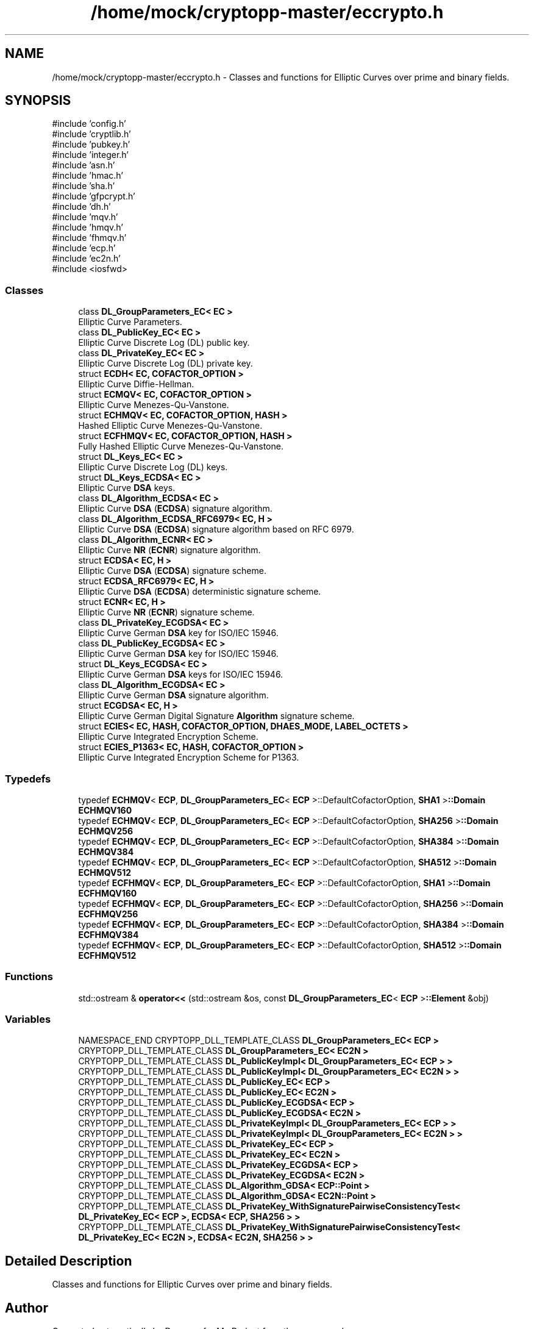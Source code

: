 .TH "/home/mock/cryptopp-master/eccrypto.h" 3 "My Project" \" -*- nroff -*-
.ad l
.nh
.SH NAME
/home/mock/cryptopp-master/eccrypto.h \- Classes and functions for Elliptic Curves over prime and binary fields\&.

.SH SYNOPSIS
.br
.PP
\fR#include 'config\&.h'\fP
.br
\fR#include 'cryptlib\&.h'\fP
.br
\fR#include 'pubkey\&.h'\fP
.br
\fR#include 'integer\&.h'\fP
.br
\fR#include 'asn\&.h'\fP
.br
\fR#include 'hmac\&.h'\fP
.br
\fR#include 'sha\&.h'\fP
.br
\fR#include 'gfpcrypt\&.h'\fP
.br
\fR#include 'dh\&.h'\fP
.br
\fR#include 'mqv\&.h'\fP
.br
\fR#include 'hmqv\&.h'\fP
.br
\fR#include 'fhmqv\&.h'\fP
.br
\fR#include 'ecp\&.h'\fP
.br
\fR#include 'ec2n\&.h'\fP
.br
\fR#include <iosfwd>\fP
.br

.SS "Classes"

.in +1c
.ti -1c
.RI "class \fBDL_GroupParameters_EC< EC >\fP"
.br
.RI "Elliptic Curve Parameters\&. "
.ti -1c
.RI "class \fBDL_PublicKey_EC< EC >\fP"
.br
.RI "Elliptic Curve Discrete Log (DL) public key\&. "
.ti -1c
.RI "class \fBDL_PrivateKey_EC< EC >\fP"
.br
.RI "Elliptic Curve Discrete Log (DL) private key\&. "
.ti -1c
.RI "struct \fBECDH< EC, COFACTOR_OPTION >\fP"
.br
.RI "Elliptic Curve Diffie-Hellman\&. "
.ti -1c
.RI "struct \fBECMQV< EC, COFACTOR_OPTION >\fP"
.br
.RI "Elliptic Curve Menezes-Qu-Vanstone\&. "
.ti -1c
.RI "struct \fBECHMQV< EC, COFACTOR_OPTION, HASH >\fP"
.br
.RI "Hashed Elliptic Curve Menezes-Qu-Vanstone\&. "
.ti -1c
.RI "struct \fBECFHMQV< EC, COFACTOR_OPTION, HASH >\fP"
.br
.RI "Fully Hashed Elliptic Curve Menezes-Qu-Vanstone\&. "
.ti -1c
.RI "struct \fBDL_Keys_EC< EC >\fP"
.br
.RI "Elliptic Curve Discrete Log (DL) keys\&. "
.ti -1c
.RI "struct \fBDL_Keys_ECDSA< EC >\fP"
.br
.RI "Elliptic Curve \fBDSA\fP keys\&. "
.ti -1c
.RI "class \fBDL_Algorithm_ECDSA< EC >\fP"
.br
.RI "Elliptic Curve \fBDSA\fP (\fBECDSA\fP) signature algorithm\&. "
.ti -1c
.RI "class \fBDL_Algorithm_ECDSA_RFC6979< EC, H >\fP"
.br
.RI "Elliptic Curve \fBDSA\fP (\fBECDSA\fP) signature algorithm based on RFC 6979\&. "
.ti -1c
.RI "class \fBDL_Algorithm_ECNR< EC >\fP"
.br
.RI "Elliptic Curve \fBNR\fP (\fBECNR\fP) signature algorithm\&. "
.ti -1c
.RI "struct \fBECDSA< EC, H >\fP"
.br
.RI "Elliptic Curve \fBDSA\fP (\fBECDSA\fP) signature scheme\&. "
.ti -1c
.RI "struct \fBECDSA_RFC6979< EC, H >\fP"
.br
.RI "Elliptic Curve \fBDSA\fP (\fBECDSA\fP) deterministic signature scheme\&. "
.ti -1c
.RI "struct \fBECNR< EC, H >\fP"
.br
.RI "Elliptic Curve \fBNR\fP (\fBECNR\fP) signature scheme\&. "
.ti -1c
.RI "class \fBDL_PrivateKey_ECGDSA< EC >\fP"
.br
.RI "Elliptic Curve German \fBDSA\fP key for ISO/IEC 15946\&. "
.ti -1c
.RI "class \fBDL_PublicKey_ECGDSA< EC >\fP"
.br
.RI "Elliptic Curve German \fBDSA\fP key for ISO/IEC 15946\&. "
.ti -1c
.RI "struct \fBDL_Keys_ECGDSA< EC >\fP"
.br
.RI "Elliptic Curve German \fBDSA\fP keys for ISO/IEC 15946\&. "
.ti -1c
.RI "class \fBDL_Algorithm_ECGDSA< EC >\fP"
.br
.RI "Elliptic Curve German \fBDSA\fP signature algorithm\&. "
.ti -1c
.RI "struct \fBECGDSA< EC, H >\fP"
.br
.RI "Elliptic Curve German Digital Signature \fBAlgorithm\fP signature scheme\&. "
.ti -1c
.RI "struct \fBECIES< EC, HASH, COFACTOR_OPTION, DHAES_MODE, LABEL_OCTETS >\fP"
.br
.RI "Elliptic Curve Integrated Encryption Scheme\&. "
.ti -1c
.RI "struct \fBECIES_P1363< EC, HASH, COFACTOR_OPTION >\fP"
.br
.RI "Elliptic Curve Integrated Encryption Scheme for P1363\&. "
.in -1c
.SS "Typedefs"

.in +1c
.ti -1c
.RI "typedef \fBECHMQV\fP< \fBECP\fP, \fBDL_GroupParameters_EC\fP< \fBECP\fP >::DefaultCofactorOption, \fBSHA1\fP >\fB::Domain\fP \fBECHMQV160\fP"
.br
.ti -1c
.RI "typedef \fBECHMQV\fP< \fBECP\fP, \fBDL_GroupParameters_EC\fP< \fBECP\fP >::DefaultCofactorOption, \fBSHA256\fP >\fB::Domain\fP \fBECHMQV256\fP"
.br
.ti -1c
.RI "typedef \fBECHMQV\fP< \fBECP\fP, \fBDL_GroupParameters_EC\fP< \fBECP\fP >::DefaultCofactorOption, \fBSHA384\fP >\fB::Domain\fP \fBECHMQV384\fP"
.br
.ti -1c
.RI "typedef \fBECHMQV\fP< \fBECP\fP, \fBDL_GroupParameters_EC\fP< \fBECP\fP >::DefaultCofactorOption, \fBSHA512\fP >\fB::Domain\fP \fBECHMQV512\fP"
.br
.ti -1c
.RI "typedef \fBECFHMQV\fP< \fBECP\fP, \fBDL_GroupParameters_EC\fP< \fBECP\fP >::DefaultCofactorOption, \fBSHA1\fP >\fB::Domain\fP \fBECFHMQV160\fP"
.br
.ti -1c
.RI "typedef \fBECFHMQV\fP< \fBECP\fP, \fBDL_GroupParameters_EC\fP< \fBECP\fP >::DefaultCofactorOption, \fBSHA256\fP >\fB::Domain\fP \fBECFHMQV256\fP"
.br
.ti -1c
.RI "typedef \fBECFHMQV\fP< \fBECP\fP, \fBDL_GroupParameters_EC\fP< \fBECP\fP >::DefaultCofactorOption, \fBSHA384\fP >\fB::Domain\fP \fBECFHMQV384\fP"
.br
.ti -1c
.RI "typedef \fBECFHMQV\fP< \fBECP\fP, \fBDL_GroupParameters_EC\fP< \fBECP\fP >::DefaultCofactorOption, \fBSHA512\fP >\fB::Domain\fP \fBECFHMQV512\fP"
.br
.in -1c
.SS "Functions"

.in +1c
.ti -1c
.RI "std::ostream & \fBoperator<<\fP (std::ostream &os, const \fBDL_GroupParameters_EC\fP< \fBECP\fP >\fB::Element\fP &obj)"
.br
.in -1c
.SS "Variables"

.in +1c
.ti -1c
.RI "NAMESPACE_END CRYPTOPP_DLL_TEMPLATE_CLASS \fBDL_GroupParameters_EC< ECP >\fP"
.br
.ti -1c
.RI "CRYPTOPP_DLL_TEMPLATE_CLASS \fBDL_GroupParameters_EC< EC2N >\fP"
.br
.ti -1c
.RI "CRYPTOPP_DLL_TEMPLATE_CLASS \fBDL_PublicKeyImpl< DL_GroupParameters_EC< ECP > >\fP"
.br
.ti -1c
.RI "CRYPTOPP_DLL_TEMPLATE_CLASS \fBDL_PublicKeyImpl< DL_GroupParameters_EC< EC2N > >\fP"
.br
.ti -1c
.RI "CRYPTOPP_DLL_TEMPLATE_CLASS \fBDL_PublicKey_EC< ECP >\fP"
.br
.ti -1c
.RI "CRYPTOPP_DLL_TEMPLATE_CLASS \fBDL_PublicKey_EC< EC2N >\fP"
.br
.ti -1c
.RI "CRYPTOPP_DLL_TEMPLATE_CLASS \fBDL_PublicKey_ECGDSA< ECP >\fP"
.br
.ti -1c
.RI "CRYPTOPP_DLL_TEMPLATE_CLASS \fBDL_PublicKey_ECGDSA< EC2N >\fP"
.br
.ti -1c
.RI "CRYPTOPP_DLL_TEMPLATE_CLASS \fBDL_PrivateKeyImpl< DL_GroupParameters_EC< ECP > >\fP"
.br
.ti -1c
.RI "CRYPTOPP_DLL_TEMPLATE_CLASS \fBDL_PrivateKeyImpl< DL_GroupParameters_EC< EC2N > >\fP"
.br
.ti -1c
.RI "CRYPTOPP_DLL_TEMPLATE_CLASS \fBDL_PrivateKey_EC< ECP >\fP"
.br
.ti -1c
.RI "CRYPTOPP_DLL_TEMPLATE_CLASS \fBDL_PrivateKey_EC< EC2N >\fP"
.br
.ti -1c
.RI "CRYPTOPP_DLL_TEMPLATE_CLASS \fBDL_PrivateKey_ECGDSA< ECP >\fP"
.br
.ti -1c
.RI "CRYPTOPP_DLL_TEMPLATE_CLASS \fBDL_PrivateKey_ECGDSA< EC2N >\fP"
.br
.ti -1c
.RI "CRYPTOPP_DLL_TEMPLATE_CLASS \fBDL_Algorithm_GDSA< ECP::Point >\fP"
.br
.ti -1c
.RI "CRYPTOPP_DLL_TEMPLATE_CLASS \fBDL_Algorithm_GDSA< EC2N::Point >\fP"
.br
.ti -1c
.RI "CRYPTOPP_DLL_TEMPLATE_CLASS \fBDL_PrivateKey_WithSignaturePairwiseConsistencyTest< DL_PrivateKey_EC< ECP >, ECDSA< ECP, SHA256 > >\fP"
.br
.ti -1c
.RI "CRYPTOPP_DLL_TEMPLATE_CLASS \fBDL_PrivateKey_WithSignaturePairwiseConsistencyTest< DL_PrivateKey_EC< EC2N >, ECDSA< EC2N, SHA256 > >\fP"
.br
.in -1c
.SH "Detailed Description"
.PP
Classes and functions for Elliptic Curves over prime and binary fields\&.


.SH "Author"
.PP
Generated automatically by Doxygen for My Project from the source code\&.
